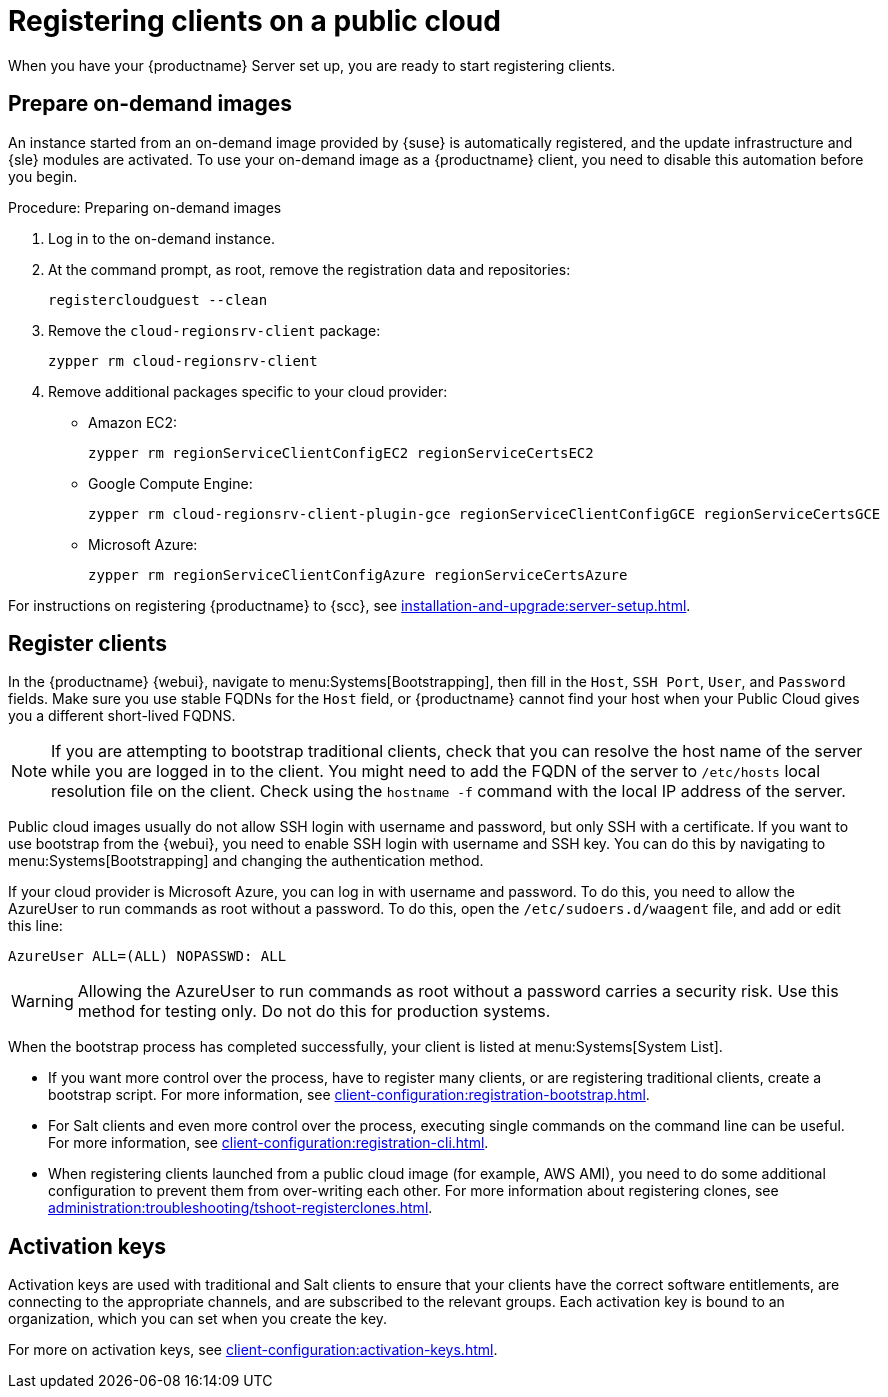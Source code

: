[[clients-pubcloud]]
= Registering clients on a public cloud

When you have your {productname} Server set up, you are ready to start registering clients.



== Prepare on-demand images

An instance started from an on-demand image provided by {suse} is automatically registered, and the update infrastructure and {sle} modules are activated.
To use your on-demand image as a {productname} client, you need to disable this automation before you begin.



.Procedure: Preparing on-demand images
. Log in to the on-demand instance.
. At the command prompt, as root, remove the registration data and repositories:
+
----
registercloudguest --clean
----
. Remove the ``cloud-regionsrv-client`` package:
+
----
zypper rm cloud-regionsrv-client
----
. Remove additional packages specific to your cloud provider:
+
* Amazon EC2:
+
----
zypper rm regionServiceClientConfigEC2 regionServiceCertsEC2
----
+
* Google Compute Engine:
+
----
zypper rm cloud-regionsrv-client-plugin-gce regionServiceClientConfigGCE regionServiceCertsGCE
----
+
* Microsoft Azure:
+
----
zypper rm regionServiceClientConfigAzure regionServiceCertsAzure
----

For instructions on registering {productname} to {scc}, see xref:installation-and-upgrade:server-setup.adoc[].



== Register clients

In the {productname} {webui}, navigate to menu:Systems[Bootstrapping], then fill in the ``Host``, ``SSH Port``, ``User``, and ``Password`` fields.
Make sure you use stable FQDNs for the ``Host`` field, or {productname} cannot find your host when your Public Cloud gives you a different short-lived FQDNS.

[NOTE]
====
If you are attempting to bootstrap traditional clients, check that you can resolve the host name of the server while you are logged in to the client.
You might need to add the FQDN of the server to [path]``/etc/hosts`` local resolution file on the client.
Check using the [command]``hostname -f`` command with the local IP address of the server.
====

Public cloud images usually do not allow SSH login with username and password, but only SSH with a certificate.
If you want to use bootstrap from the {webui}, you need to enable SSH login with username and SSH key.
You can do this by navigating to menu:Systems[Bootstrapping] and changing the authentication method.

If your cloud provider is Microsoft Azure, you can log in with username and password.
To do this, you need to allow the AzureUser to run commands as root without a password.
To do this, open the [path]``/etc/sudoers.d/waagent`` file, and add or edit this line:

----
AzureUser ALL=(ALL) NOPASSWD: ALL
----

[WARNING]
====
Allowing the AzureUser to run commands as root without a password carries a security risk.
Use this method for testing only.
Do not do this for production systems.
====

When the bootstrap process has completed successfully, your client is listed at menu:Systems[System List].

* If you want more control over the process, have to register many clients, or are registering traditional clients, create a bootstrap script.
  For more information, see xref:client-configuration:registration-bootstrap.adoc[].
* For Salt clients and even more control over the process, executing single commands on the command line can be useful.
  For more information, see xref:client-configuration:registration-cli.adoc[].
* When registering clients launched from a public cloud image (for example, AWS AMI), you need to do some additional configuration to prevent them from over-writing each other.
  For more information about registering clones, see xref:administration:troubleshooting/tshoot-registerclones.adoc[].



== Activation keys

Activation keys are used with traditional and Salt clients to ensure that your clients have the correct software entitlements, are connecting to the appropriate channels, and are subscribed to the relevant groups.
Each activation key is bound to an organization, which you can set when you create the key.

For more on activation keys, see xref:client-configuration:activation-keys.adoc[].
